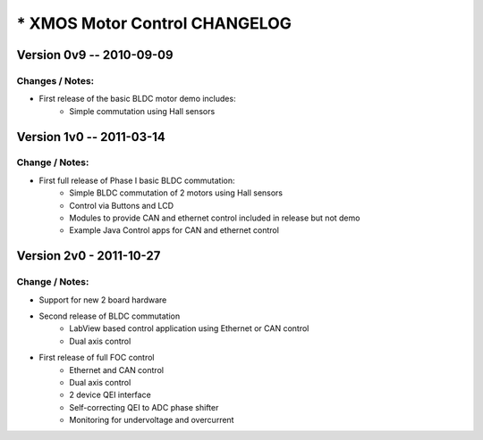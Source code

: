 *****************************************************************
* XMOS Motor Control CHANGELOG
*****************************************************************


Version 0v9 -- 2010-09-09
===========================================

Changes / Notes:
-----------------
* First release of the basic BLDC motor demo includes:
	- Simple commutation using Hall sensors



Version 1v0 -- 2011-03-14
===========================================

Change / Notes:
-----------------
* First full release of Phase I basic BLDC commutation:
	- Simple BLDC commutation of 2 motors using Hall sensors
	- Control via Buttons and LCD
	- Modules to provide CAN and ethernet control included in release but not demo
	- Example Java Control apps for CAN and ethernet control


Version 2v0 - 2011-10-27
===========================================

Change / Notes:
-----------------
* Support for new 2 board hardware

* Second release of BLDC commutation
    - LabView based control application using Ethernet or CAN control
    - Dual axis control
   
* First release of full FOC control
    - Ethernet and CAN control
    - Dual axis control
    - 2 device QEI interface
    - Self-correcting QEI to ADC phase shifter
    - Monitoring for undervoltage and overcurrent
    
 
 
